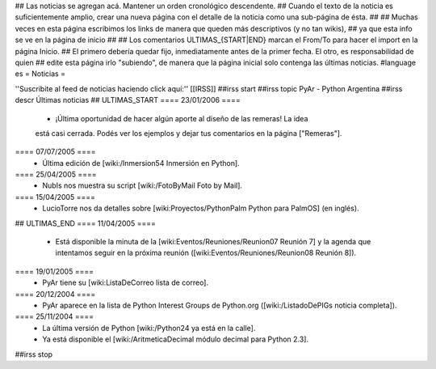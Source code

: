 ## Las noticias se agregan acá. Mantener un orden cronológico descendente.
## Cuando el texto de la noticia es suficientemente amplio, crear una nueva página con el detalle de la noticia como una sub-página de ésta.
##
## Muchas veces en esta página escribimos los links de manera que queden más descriptivos (y no tan wikis),
## ya que esta info se ve en la página de inicio
##
## Los comentarios ULTIMAS_{START|END} marcan el From/To para hacer el import en la página Inicio.
## El primero debería quedar fijo, inmediatamente antes de la primer fecha. El otro, es responsabilidad de quien
## edite esta página irlo "subiendo", de manera que la página inicial solo contenga las últimas noticias.
#language es
= Noticias =

''Suscribite al feed de noticias haciendo click aquí:''  [[IRSS]]
##irss start
##irss topic PyAr - Python Argentina
##irss descr Últimas noticias
## ULTIMAS_START
==== 23/01/2006 ====
 * ¡Última oportunidad de hacer algún aporte al diseño de las remeras! La idea
 está casi cerrada. Podés ver los ejemplos y dejar tus comentarios en la página ["Remeras"].
==== 07/07/2005 ====
 * Última edición de [wiki:/Inmersion54 Inmersión en Python].
==== 25/04/2005 ====
 * NubIs nos muestra su script [wiki:/FotoByMail Foto by Mail].
==== 15/04/2005 ====
 * LucioTorre nos da detalles sobre [wiki:Proyectos/PythonPalm Python para PalmOS] (en inglés).
## ULTIMAS_END
==== 11/04/2005 ====
 * Está disponible la minuta de la [wiki:Eventos/Reuniones/Reunion07 Reunión 7] y la agenda que intentamos seguir en la próxima reunión ([wiki:Eventos/Reuniones/Reunion08 Reunión 8]).
==== 19/01/2005 ====
 * PyAr tiene su [wiki:ListaDeCorreo lista de correo].
==== 20/12/2004 ====
 * PyAr aparece en la lista de Python Interest Groups de Python.org ([wiki:/ListadoDePIGs noticia completa]).
==== 25/11/2004 ====
 * La última versión de Python [wiki:/Python24 ya está en la calle].
 * Ya está disponible el [wiki:/AritmeticaDecimal módulo decimal para Python 2.3].
##irss stop 
